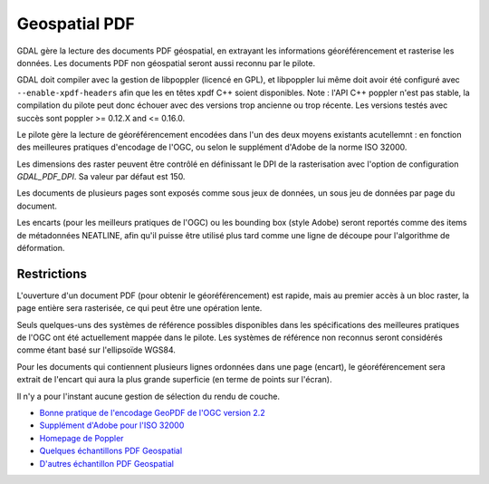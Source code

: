 .. _`gdal.gdal.formats.pdf`:

===============
Geospatial PDF
===============

.. versionadded:: 1.8.0

GDAL gère la lecture des documents PDF géospatial, en extrayant les informations 
géoréférencement et rasterise les données. Les documents PDF non géospatial seront 
aussi reconnu par le pilote.

GDAL doit compiler avec la gestion de libpoppler (licencé en GPL), et libpoppler 
lui même doit avoir été configuré avec ``--enable-xpdf-headers`` afin que les 
en têtes xpdf C++ soient disponibles. Note : l'API C++ poppler n'est pas stable, 
la compilation du pilote peut donc échouer avec des versions trop ancienne ou 
trop récente. Les versions testés avec succès sont poppler >= 0.12.X and <= 0.16.0.

.. versionadded:: 1.9.0 comme une alternative, le pilote PDF peut être compilé 
  avec libpodofo (sous licence LGPL) pour éviter la dépendance avec libpoppler. 
  Cela est suffisant pour obtenir les informations de géoréférencement. Cependant, pour
  obtenir l'imagerie, l'utilitaire pdftoppm qui vient avec la distribution poppler 
  doit être disponible dans le PATH du système. Un fichier temporaire sera généré 
  dans un répertoire déterminé par les options de configuration suivantes : *CPL_TMPDIR*, 
  *TMPDIR* ou *TEMP* (dans cet ordre). Si aucun n'est définie, le répertoire courant 
  sera utilisé. Testé avec succès avec les versions 0.8.4 et 0.9.1 de libpodofo.

Le pilote gère la lecture de géoréférencement encodées dans l'un des deux moyens 
existants acutellemnt : en fonction des meilleures pratiques d'encodage de l'OGC, 
ou selon le supplément d'Adobe de la norme ISO 32000.

Les dimensions des raster peuvent être contrôlé en définissant le DPI de la 
rasterisation avec l'option de configuration *GDAL_PDF_DPI*. Sa valeur par défaut 
est 150.

Les documents de plusieurs pages sont exposés comme sous jeux de données, un 
sous jeu de données par page du document.

Les encarts (pour les meilleurs pratiques de l'OGC) ou les bounding box (style 
Adobe) seront reportés comme des items de métadonnées NEATLINE, afin qu'il 
puisse être utilisé plus tard comme une ligne de découpe pour l'algorithme de 
déformation.

.. versionadded:: 1.9.0, les métadonnées XMP peuvent être extraites du fichier, 
  et seront stockées comme contenu brute XML dans le domaine de métadonnées xml:XMP.

Restrictions
=============

L'ouverture d'un document PDF (pour obtenir le géoréférencement) est rapide, mais 
au premier accès à un bloc raster, la page entière sera rasterisée, ce qui peut 
être une opération lente.

Seuls quelques-uns des systèmes de référence possibles disponibles dans les 
spécifications des meilleures pratiques de l'OGC ont été actuellement mappée
dans le pilote. Les systèmes de référence non reconnus seront considérés comme 
étant basé sur l'ellipsoïde WGS84.

Pour les documents qui contiennent plusieurs lignes ordonnées dans une page 
(encart), le géoréférencement sera extrait de l'encart qui aura la plus grande 
superficie (en terme de points sur l'écran).

Il n'y a pour l'instant aucune gestion de sélection du rendu de couche.

.. seealso::

* `Bonne pratique de l'encodage GeoPDF de l'OGC version 2.2 <http://portal.opengeospatial.org/files/?artifact_id=33332>`_
* `Supplément  d'Adobe pour l'ISO 32000 <http://www.adobe.com/devnet/acrobat/pdfs/adobe_supplement_iso32000.pdf>`_
* `Homepage de Poppler <http://poppler.freedesktop.org/>`_
* `Quelques échantillons PDF Geospatial <http://acrobatusers.com/gallery/geospatial>`_
* `D'autres échantillon PDF Geospatial <http://www.agc.army.mil/geopdf_gallery.html>`_

.. yjacolin at free.fr, Yves Jacolin - 2011/08/17 (trunk 22678)